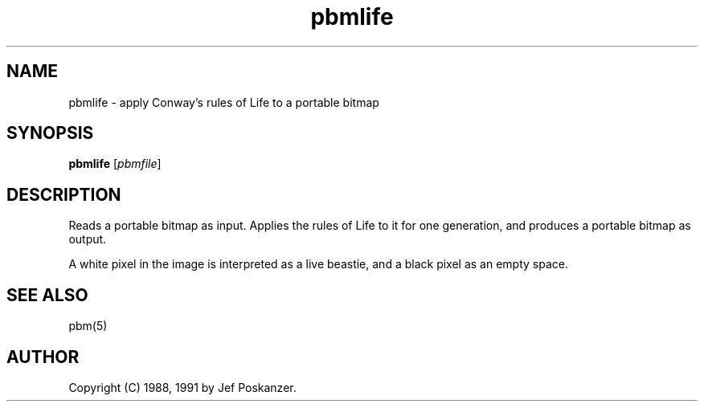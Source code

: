 .TH pbmlife 1 "21 February 1991"
.IX pbmlife
.SH NAME
pbmlife - apply Conway's rules of Life to a portable bitmap
.SH SYNOPSIS
.B pbmlife
.RI [ pbmfile ]
.SH DESCRIPTION
Reads a portable bitmap as input.
Applies the rules of Life to it for one generation,
.IX Life
and produces a portable bitmap as output.
.PP
A white pixel in the image is interpreted as a live beastie, and a
black pixel as an empty space.
.SH "SEE ALSO"
pbm(5)
.SH AUTHOR
Copyright (C) 1988, 1991 by Jef Poskanzer.
.\" Permission to use, copy, modify, and distribute this software and its
.\" documentation for any purpose and without fee is hereby granted, provided
.\" that the above copyright notice appear in all copies and that both that
.\" copyright notice and this permission notice appear in supporting
.\" documentation.  This software is provided "as is" without express or
.\" implied warranty.
